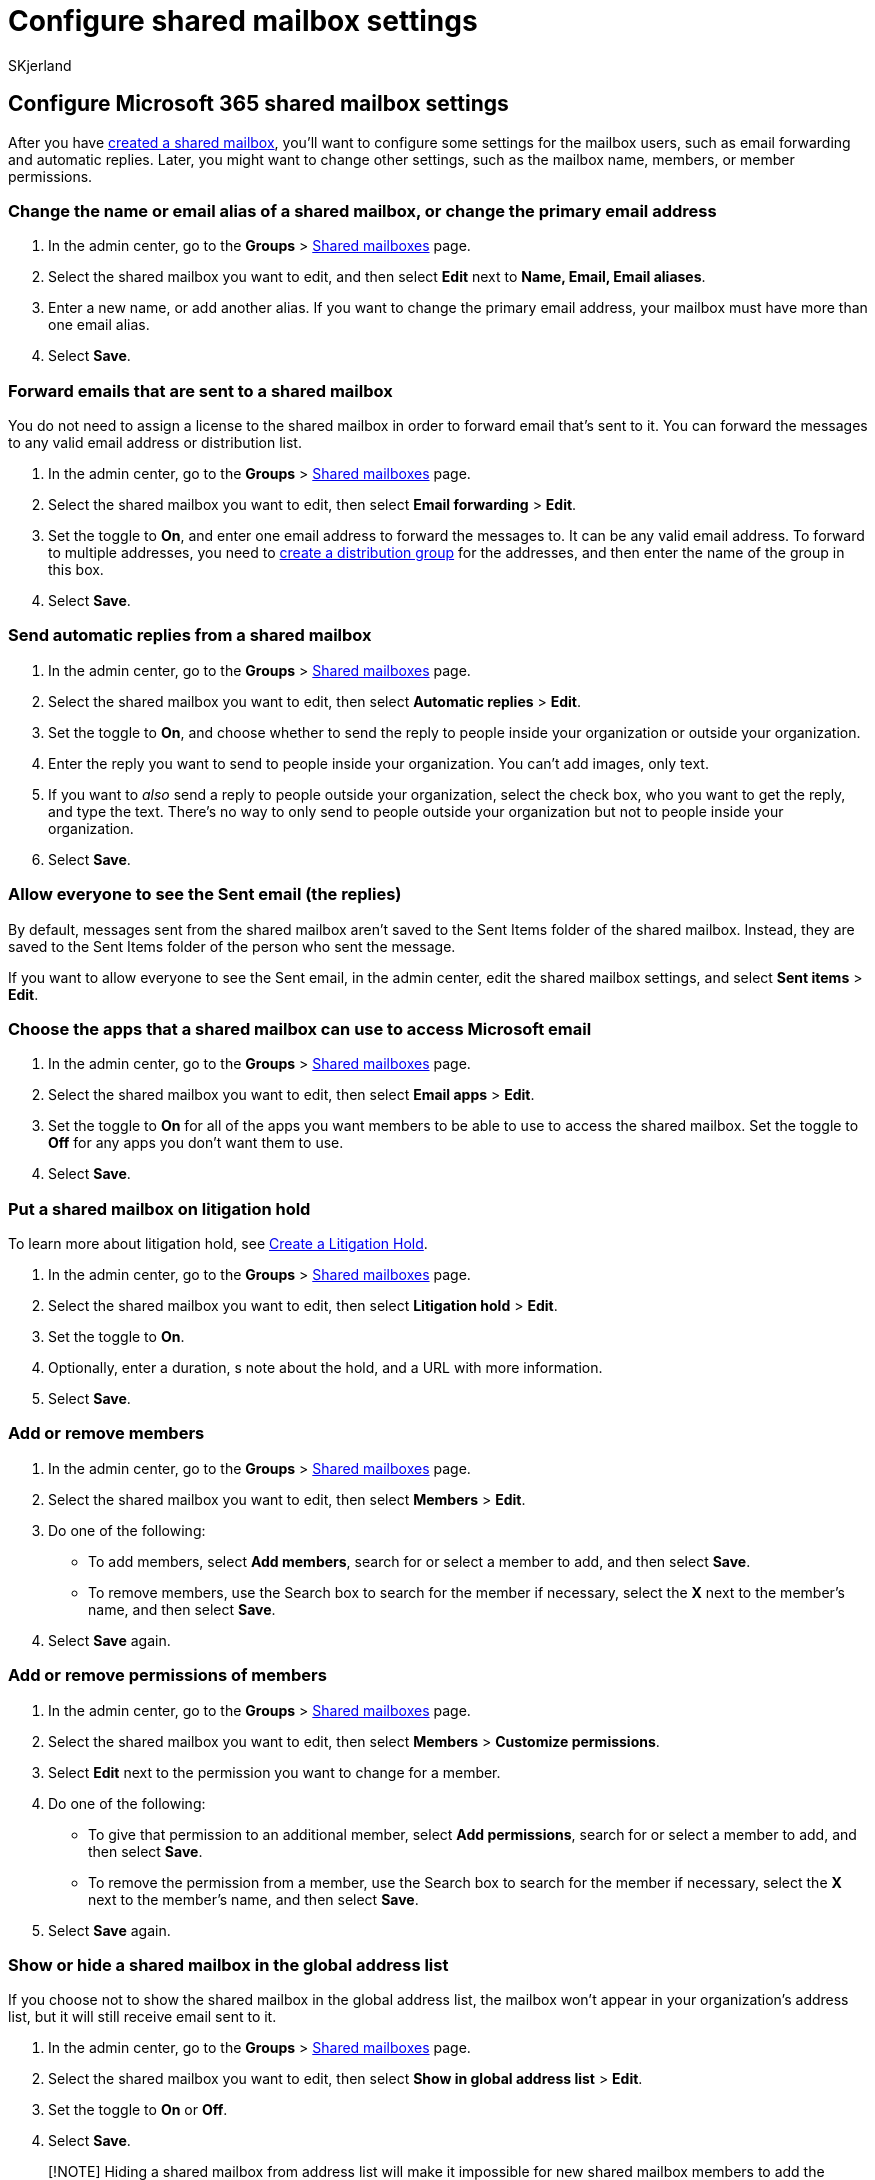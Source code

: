 = Configure shared mailbox settings
:audience: Admin
:author: SKjerland
:description: Create a shared mailbox and configure some settings for its users, such as email forwarding and automatic replies.
:f1.keywords: ["NOCSH"]
:manager: scotv
:ms.author: sharik
:ms.collection: ["M365-subscription-management", "Adm_O365", "Adm_TOC"]
:ms.custom: ["MSStore_Link", "AdminSurgePortfolio", "AdminTemplateSet"]
:ms.localizationpriority: medium
:ms.service: o365-administration
:ms.topic: article
:search.appverid: ["BCS160", "MET150", "MOE150"]

== Configure Microsoft 365 shared mailbox settings

After you have xref:create-a-shared-mailbox.adoc[created a shared mailbox], you'll want to configure some settings for the mailbox users, such as email forwarding and automatic replies.
Later, you might want to change other settings, such as the mailbox name, members, or member permissions.

=== Change the name or email alias of a shared mailbox, or change the primary email address

. In the admin center, go to the *Groups* > https://go.microsoft.com/fwlink/p/?linkid=2066847[Shared mailboxes] page.
. Select the shared mailbox you want to edit, and then select *Edit* next to *Name, Email, Email aliases*.
. Enter a new name, or add another alias.
If you want to change the primary email address, your mailbox must have more than one email alias.
. Select *Save*.

=== Forward emails that are sent to a shared mailbox

You do not need to assign a license to the shared mailbox in order to forward email that's sent to it.
You can forward the messages to any valid email address or distribution list.

. In the admin center, go to the *Groups* > https://go.microsoft.com/fwlink/p/?linkid=2066847[Shared mailboxes] page.
. Select the shared mailbox you want to edit, then select *Email forwarding* > *Edit*.
. Set the toggle to *On*, and enter one email address to forward the messages to.
It can be any valid email address.
To forward to multiple addresses, you need to link:/office365/admin/setup/create-distribution-lists[create a distribution group] for the addresses, and then enter the name of the group in this box.
. Select *Save*.

=== Send automatic replies from a shared mailbox

. In the admin center, go to the *Groups* > https://go.microsoft.com/fwlink/p/?linkid=2066847[Shared mailboxes] page.
. Select the shared mailbox you want to edit, then select *Automatic replies* > *Edit*.
. Set the toggle to *On*, and choose whether to send the reply to people inside your organization or outside your organization.
. Enter the reply you want to send to people inside your organization.
You can't add images, only text.
. If you want to _also_ send a reply to people outside your organization, select the check box, who you want to get the reply, and type the text.
There's no way to only send to people outside your organization but not to people inside your organization.
. Select *Save*.

=== Allow everyone to see the Sent email (the replies)

By default, messages sent from the shared mailbox aren't saved to the Sent Items folder of the shared mailbox.
Instead, they are saved to the Sent Items folder of the person who sent the message.

If you want to allow everyone to see the Sent email, in the admin center, edit the shared mailbox settings, and select *Sent items* > *Edit*.

=== Choose the apps that a shared mailbox can use to access Microsoft email

. In the admin center, go to the *Groups* > https://go.microsoft.com/fwlink/p/?linkid=2066847[Shared mailboxes] page.
. Select the shared mailbox you want to edit, then select *Email apps* > *Edit*.
. Set the toggle to *On* for all of the apps you want members to be able to use to access the shared mailbox.
Set the toggle to *Off* for any apps you don't want them to use.
. Select *Save*.

=== Put a shared mailbox on litigation hold

To learn more about litigation hold, see xref:../../compliance/create-a-litigation-hold.adoc[Create a Litigation Hold].

. In the admin center, go to the *Groups* > https://go.microsoft.com/fwlink/p/?linkid=2066847[Shared mailboxes] page.
. Select the shared mailbox you want to edit, then select *Litigation hold* > *Edit*.
. Set the toggle to *On*.
. Optionally, enter a duration, s note about the hold, and a URL with more information.
. Select *Save*.

=== Add or remove members

. In the admin center, go to the *Groups* > https://go.microsoft.com/fwlink/p/?linkid=2066847[Shared mailboxes] page.
. Select the shared mailbox you want to edit, then select *Members* > *Edit*.
. Do one of the following:
 ** To add members, select *Add members*, search for or select a member to add, and then select *Save*.
 ** To remove members, use the Search box to search for the member if necessary, select the *X* next to the member's name, and then select *Save*.
. Select *Save* again.

=== Add or remove permissions of members

. In the admin center, go to the *Groups* > https://go.microsoft.com/fwlink/p/?linkid=2066847[Shared mailboxes] page.
. Select the shared mailbox you want to edit, then select *Members* > *Customize permissions*.
. Select *Edit* next to the permission you want to change for a member.
. Do one of the following:
 ** To give that permission to an additional member, select *Add permissions*, search for or select a member to add, and then select *Save*.
 ** To remove the permission from a member, use the Search box to search for the member if necessary,  select the *X* next to the member's name, and then select *Save*.
. Select *Save* again.

=== Show or hide a shared mailbox in the global address list

If you choose not to show the shared mailbox in the global address list, the mailbox won't appear in your organization's address list, but it will still receive email sent to it.

. In the admin center, go to the *Groups* > https://go.microsoft.com/fwlink/p/?linkid=2066847[Shared mailboxes] page.
. Select the shared mailbox you want to edit, then select *Show in global address list* > *Edit*.
. Set the toggle to *On*  or *Off*.
. Select *Save*.

____
[!NOTE] Hiding a shared mailbox from address list will make it impossible for new shared mailbox members to add the hidden mailbox to their Outlook profile until the shared mailbox is again shown in the address list.
____

=== Related content

xref:about-shared-mailboxes.adoc[About shared mailboxes] (article) + xref:create-a-shared-mailbox.adoc[Create a shared mailbox] (article) + xref:convert-user-mailbox-to-shared-mailbox.adoc[Convert a user mailbox to a shared mailbox] (article) + xref:remove-license-from-shared-mailbox.adoc[Remove a license from a shared mailbox] (article) + xref:resolve-issues-with-shared-mailboxes.adoc[Resolve issues with shared mailboxes] (article)
